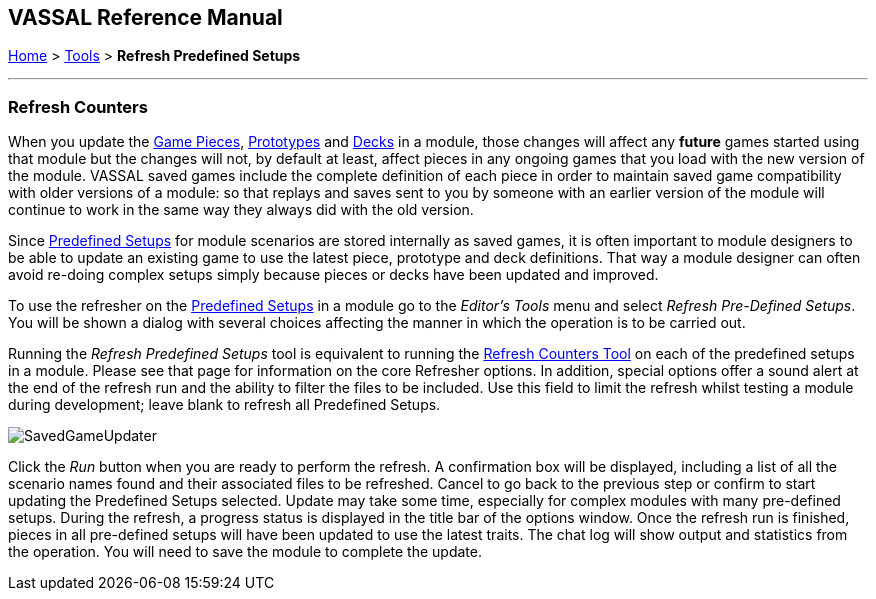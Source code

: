 == VASSAL Reference Manual
[#top]

[.small]#<<index.adoc#toc,Home>> > <<Tools.adoc#top,Tools>> > *Refresh Predefined Setups*#

'''''

=== Refresh Counters
When you update the <<GamePiece.adoc#top,Game Pieces>>, <<Prototypes.adoc#top,Prototypes>> and <<Decks and Cards.adoc#top,Decks>> in a module, those changes will affect any *future* games started using that module but the changes will not, by default at least, affect pieces in any ongoing games that you load with the new version of the module. VASSAL saved games include the complete definition of each piece in order to maintain saved game compatibility with older versions of a module: so that replays and saves sent to you by someone with an earlier version of the module will continue to work in the same way they always did with the old version.

Since <<GameModule.adoc#PredefinedSetup, Predefined Setups>> for module scenarios are stored internally as saved games, it is often important to module designers to be able to update an existing game to use the latest piece, prototype and deck definitions. That way a module designer can often avoid re-doing complex setups simply because pieces or decks have been updated and improved.

To use the refresher on the <<GameModule.adoc#PredefinedSetup, Predefined Setups>> in a module go to the _Editor's_ _Tools_ menu and select _Refresh Pre-Defined Setups_. You will be shown a dialog with several choices affecting the manner in which the operation is to be carried out.

Running the _Refresh Predefined Setups_ tool is equivalent to running the <<GameRefresher.adoc#top, Refresh Counters Tool>> on each of the predefined setups in a module. Please see that page for information on the core Refresher options. In addition, special options offer a sound alert at the end of the refresh run and the ability to filter the files to be included. Use this field to limit the refresh whilst testing a module during development; leave blank to refresh all Predefined Setups.

[.text-center]
image:images/SavedGameUpdater.png[]

Click the _Run_ button when you are ready to perform the refresh. A confirmation box will be displayed, including a list of all the scenario names found and their associated files to be refreshed. Cancel to go back to the previous step or confirm to start updating the Predefined Setups selected. Update may take some time, especially for complex modules with many pre-defined setups. During the refresh, a progress status is displayed in the title bar of the options window. Once the refresh run is finished, pieces in all pre-defined setups will have been updated to use the latest traits. The chat log will show output and statistics from the operation. You will need to save the module to complete the update.
